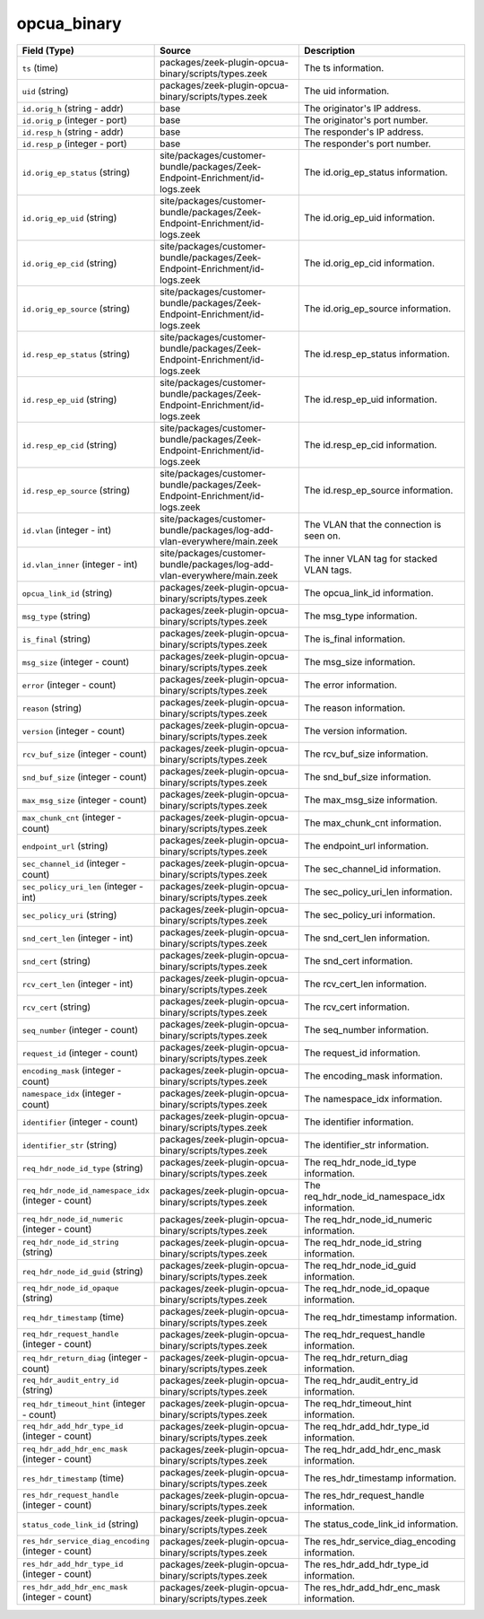 .. _ref_logs_opcua_binary:

opcua_binary
------------
.. list-table::
   :header-rows: 1
   :class: longtable
   :widths: 1 3 3

   * - Field (Type)
     - Source
     - Description

   * - ``ts`` (time)
     - packages/zeek-plugin-opcua-binary/scripts/types.zeek
     - The ts information.

   * - ``uid`` (string)
     - packages/zeek-plugin-opcua-binary/scripts/types.zeek
     - The uid information.

   * - ``id.orig_h`` (string - addr)
     - base
     - The originator's IP address.

   * - ``id.orig_p`` (integer - port)
     - base
     - The originator's port number.

   * - ``id.resp_h`` (string - addr)
     - base
     - The responder's IP address.

   * - ``id.resp_p`` (integer - port)
     - base
     - The responder's port number.

   * - ``id.orig_ep_status`` (string)
     - site/packages/customer-bundle/packages/Zeek-Endpoint-Enrichment/id-logs.zeek
     - The id.orig_ep_status information.

   * - ``id.orig_ep_uid`` (string)
     - site/packages/customer-bundle/packages/Zeek-Endpoint-Enrichment/id-logs.zeek
     - The id.orig_ep_uid information.

   * - ``id.orig_ep_cid`` (string)
     - site/packages/customer-bundle/packages/Zeek-Endpoint-Enrichment/id-logs.zeek
     - The id.orig_ep_cid information.

   * - ``id.orig_ep_source`` (string)
     - site/packages/customer-bundle/packages/Zeek-Endpoint-Enrichment/id-logs.zeek
     - The id.orig_ep_source information.

   * - ``id.resp_ep_status`` (string)
     - site/packages/customer-bundle/packages/Zeek-Endpoint-Enrichment/id-logs.zeek
     - The id.resp_ep_status information.

   * - ``id.resp_ep_uid`` (string)
     - site/packages/customer-bundle/packages/Zeek-Endpoint-Enrichment/id-logs.zeek
     - The id.resp_ep_uid information.

   * - ``id.resp_ep_cid`` (string)
     - site/packages/customer-bundle/packages/Zeek-Endpoint-Enrichment/id-logs.zeek
     - The id.resp_ep_cid information.

   * - ``id.resp_ep_source`` (string)
     - site/packages/customer-bundle/packages/Zeek-Endpoint-Enrichment/id-logs.zeek
     - The id.resp_ep_source information.

   * - ``id.vlan`` (integer - int)
     - site/packages/customer-bundle/packages/log-add-vlan-everywhere/main.zeek
     - The VLAN that the connection is seen on.

   * - ``id.vlan_inner`` (integer - int)
     - site/packages/customer-bundle/packages/log-add-vlan-everywhere/main.zeek
     - The inner VLAN tag for stacked VLAN tags.

   * - ``opcua_link_id`` (string)
     - packages/zeek-plugin-opcua-binary/scripts/types.zeek
     - The opcua_link_id information.

   * - ``msg_type`` (string)
     - packages/zeek-plugin-opcua-binary/scripts/types.zeek
     - The msg_type information.

   * - ``is_final`` (string)
     - packages/zeek-plugin-opcua-binary/scripts/types.zeek
     - The is_final information.

   * - ``msg_size`` (integer - count)
     - packages/zeek-plugin-opcua-binary/scripts/types.zeek
     - The msg_size information.

   * - ``error`` (integer - count)
     - packages/zeek-plugin-opcua-binary/scripts/types.zeek
     - The error information.

   * - ``reason`` (string)
     - packages/zeek-plugin-opcua-binary/scripts/types.zeek
     - The reason information.

   * - ``version`` (integer - count)
     - packages/zeek-plugin-opcua-binary/scripts/types.zeek
     - The version information.

   * - ``rcv_buf_size`` (integer - count)
     - packages/zeek-plugin-opcua-binary/scripts/types.zeek
     - The rcv_buf_size information.

   * - ``snd_buf_size`` (integer - count)
     - packages/zeek-plugin-opcua-binary/scripts/types.zeek
     - The snd_buf_size information.

   * - ``max_msg_size`` (integer - count)
     - packages/zeek-plugin-opcua-binary/scripts/types.zeek
     - The max_msg_size information.

   * - ``max_chunk_cnt`` (integer - count)
     - packages/zeek-plugin-opcua-binary/scripts/types.zeek
     - The max_chunk_cnt information.

   * - ``endpoint_url`` (string)
     - packages/zeek-plugin-opcua-binary/scripts/types.zeek
     - The endpoint_url information.

   * - ``sec_channel_id`` (integer - count)
     - packages/zeek-plugin-opcua-binary/scripts/types.zeek
     - The sec_channel_id information.

   * - ``sec_policy_uri_len`` (integer - int)
     - packages/zeek-plugin-opcua-binary/scripts/types.zeek
     - The sec_policy_uri_len information.

   * - ``sec_policy_uri`` (string)
     - packages/zeek-plugin-opcua-binary/scripts/types.zeek
     - The sec_policy_uri information.

   * - ``snd_cert_len`` (integer - int)
     - packages/zeek-plugin-opcua-binary/scripts/types.zeek
     - The snd_cert_len information.

   * - ``snd_cert`` (string)
     - packages/zeek-plugin-opcua-binary/scripts/types.zeek
     - The snd_cert information.

   * - ``rcv_cert_len`` (integer - int)
     - packages/zeek-plugin-opcua-binary/scripts/types.zeek
     - The rcv_cert_len information.

   * - ``rcv_cert`` (string)
     - packages/zeek-plugin-opcua-binary/scripts/types.zeek
     - The rcv_cert information.

   * - ``seq_number`` (integer - count)
     - packages/zeek-plugin-opcua-binary/scripts/types.zeek
     - The seq_number information.

   * - ``request_id`` (integer - count)
     - packages/zeek-plugin-opcua-binary/scripts/types.zeek
     - The request_id information.

   * - ``encoding_mask`` (integer - count)
     - packages/zeek-plugin-opcua-binary/scripts/types.zeek
     - The encoding_mask information.

   * - ``namespace_idx`` (integer - count)
     - packages/zeek-plugin-opcua-binary/scripts/types.zeek
     - The namespace_idx information.

   * - ``identifier`` (integer - count)
     - packages/zeek-plugin-opcua-binary/scripts/types.zeek
     - The identifier information.

   * - ``identifier_str`` (string)
     - packages/zeek-plugin-opcua-binary/scripts/types.zeek
     - The identifier_str information.

   * - ``req_hdr_node_id_type`` (string)
     - packages/zeek-plugin-opcua-binary/scripts/types.zeek
     - The req_hdr_node_id_type information.

   * - ``req_hdr_node_id_namespace_idx`` (integer - count)
     - packages/zeek-plugin-opcua-binary/scripts/types.zeek
     - The req_hdr_node_id_namespace_idx information.

   * - ``req_hdr_node_id_numeric`` (integer - count)
     - packages/zeek-plugin-opcua-binary/scripts/types.zeek
     - The req_hdr_node_id_numeric information.

   * - ``req_hdr_node_id_string`` (string)
     - packages/zeek-plugin-opcua-binary/scripts/types.zeek
     - The req_hdr_node_id_string information.

   * - ``req_hdr_node_id_guid`` (string)
     - packages/zeek-plugin-opcua-binary/scripts/types.zeek
     - The req_hdr_node_id_guid information.

   * - ``req_hdr_node_id_opaque`` (string)
     - packages/zeek-plugin-opcua-binary/scripts/types.zeek
     - The req_hdr_node_id_opaque information.

   * - ``req_hdr_timestamp`` (time)
     - packages/zeek-plugin-opcua-binary/scripts/types.zeek
     - The req_hdr_timestamp information.

   * - ``req_hdr_request_handle`` (integer - count)
     - packages/zeek-plugin-opcua-binary/scripts/types.zeek
     - The req_hdr_request_handle information.

   * - ``req_hdr_return_diag`` (integer - count)
     - packages/zeek-plugin-opcua-binary/scripts/types.zeek
     - The req_hdr_return_diag information.

   * - ``req_hdr_audit_entry_id`` (string)
     - packages/zeek-plugin-opcua-binary/scripts/types.zeek
     - The req_hdr_audit_entry_id information.

   * - ``req_hdr_timeout_hint`` (integer - count)
     - packages/zeek-plugin-opcua-binary/scripts/types.zeek
     - The req_hdr_timeout_hint information.

   * - ``req_hdr_add_hdr_type_id`` (integer - count)
     - packages/zeek-plugin-opcua-binary/scripts/types.zeek
     - The req_hdr_add_hdr_type_id information.

   * - ``req_hdr_add_hdr_enc_mask`` (integer - count)
     - packages/zeek-plugin-opcua-binary/scripts/types.zeek
     - The req_hdr_add_hdr_enc_mask information.

   * - ``res_hdr_timestamp`` (time)
     - packages/zeek-plugin-opcua-binary/scripts/types.zeek
     - The res_hdr_timestamp information.

   * - ``res_hdr_request_handle`` (integer - count)
     - packages/zeek-plugin-opcua-binary/scripts/types.zeek
     - The res_hdr_request_handle information.

   * - ``status_code_link_id`` (string)
     - packages/zeek-plugin-opcua-binary/scripts/types.zeek
     - The status_code_link_id information.

   * - ``res_hdr_service_diag_encoding`` (integer - count)
     - packages/zeek-plugin-opcua-binary/scripts/types.zeek
     - The res_hdr_service_diag_encoding information.

   * - ``res_hdr_add_hdr_type_id`` (integer - count)
     - packages/zeek-plugin-opcua-binary/scripts/types.zeek
     - The res_hdr_add_hdr_type_id information.

   * - ``res_hdr_add_hdr_enc_mask`` (integer - count)
     - packages/zeek-plugin-opcua-binary/scripts/types.zeek
     - The res_hdr_add_hdr_enc_mask information.
